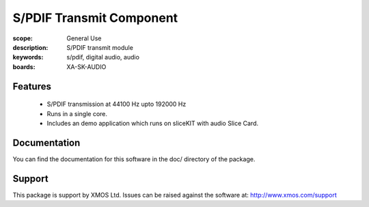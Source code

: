 S/PDIF Transmit Component
=========================

:scope: General Use
:description: S/PDIF transmit module
:keywords: s/pdif, digital audio, audio
:boards: XA-SK-AUDIO

Features
--------

   * S/PDIF transmission at 44100 Hz upto 192000 Hz
   * Runs in a single core.
   * Includes an demo application which runs on sliceKIT with audio Slice Card.
   
   
Documentation
-------------

You can find the documentation for this software in the doc/ directory of the package.

Support
-------

This package is support by XMOS Ltd. Issues can be raised against the software at: http://www.xmos.com/support
